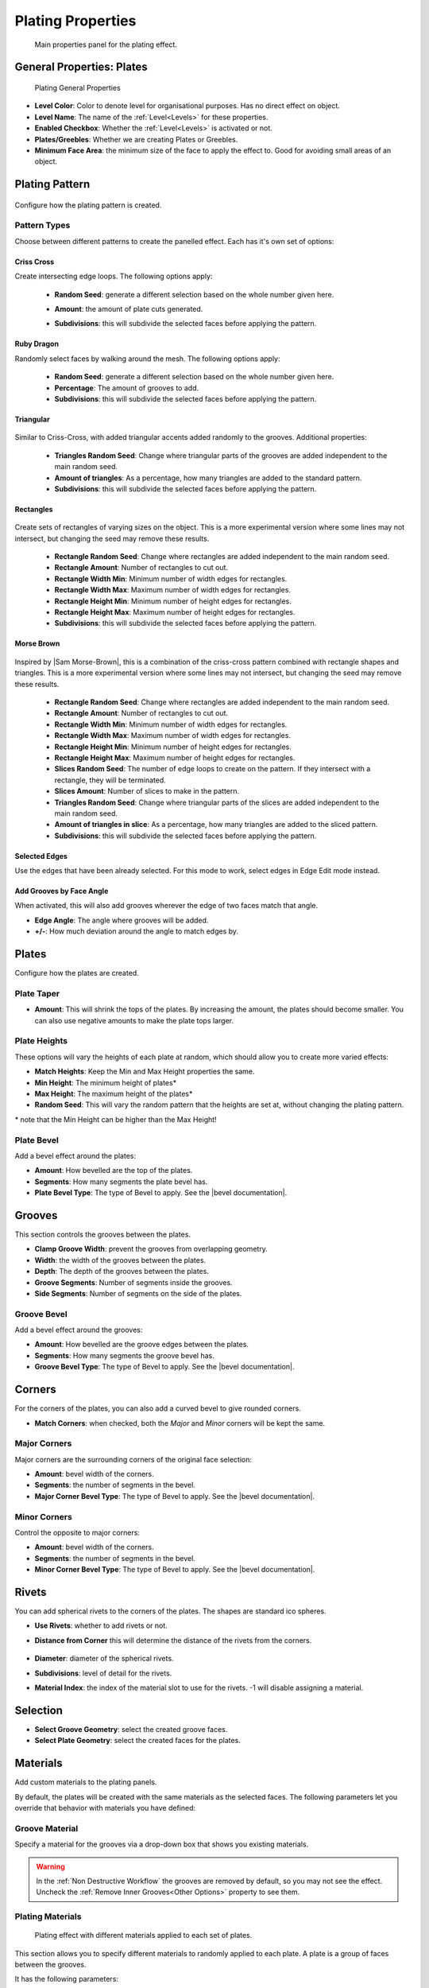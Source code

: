 ######################
Plating Properties
######################


.. figure:: ../../images/properties_panel_plates.jpg
    :alt: Main Control Panel

    Main properties panel for the plating effect.

**********************************
General Properties: Plates
**********************************

.. figure:: ../../images/plating_level_props.jpg
    :alt: Main Control Panel

    Plating General Properties

* **Level Color**: Color to denote level for organisational purposes.  Has no direct effect on object.
* **Level Name**: The name of the :ref:`Level<Levels>` for these properties.
* **Enabled Checkbox**: Whether the :ref:`Level<Levels>` is activated or not.
* **Plates/Greebles**: Whether we are creating Plates or Greebles.
* **Minimum Face Area**: the minimum size of the face to apply the effect to.  Good for avoiding small areas of an object.

**********************************
Plating Pattern
**********************************

.. figure:: ../../images/pattern_type_props.jpg
    :alt: Platng Pattern Props


Configure how the plating pattern is created.

Pattern Types
==================

.. image:: ../../images/pattern_type.jpg
    :alt: Pattern Type Option

Choose between different patterns to create the panelled effect.  Each has it's own set of options:

Criss Cross
-----------

.. image:: ../../images/pattern_crisscross.jpg
    :alt: Criss Cross Pattern

Create intersecting edge loops. The following options apply:
  
    * **Random Seed**: generate a different selection based on the whole number given here.

    * **Amount**: the amount of plate cuts generated.

    * **Subdivisions**: this will subdivide the selected faces before applying the pattern. 
  
        .. image:: ../../images/pattern_subdivisions.gif
            :alt: Subdivisions at work

Ruby Dragon
-----------

.. image:: ../../images/pattern_ruby_dragon.jpg
    :alt: Ruby Dragon Pattern

Randomly select faces by walking around the mesh. The following options apply:

    * **Random Seed**: generate a different selection based on the whole number given here.

    * **Percentage**: The amount of grooves to add.

    * **Subdivisions**: this will subdivide the selected faces before applying the pattern. 

Triangular
----------------------

    .. image:: ../../images/pattern_triangular.jpg  
        :alt: Triangular Pattern

Similar to Criss-Cross, with added triangular accents added randomly to the grooves. Additional properties:

    * **Triangles Random Seed**: Change where triangular parts of the grooves are added independent to the main random seed.

    * **Amount of triangles**: As a percentage, how many triangles are added to the standard pattern.

    * **Subdivisions**: this will subdivide the selected faces before applying the pattern. 


Rectangles
----------------------

    .. image:: ../../images/pattern_rectangles.jpg  
        :alt: Morse Brown Pattern

Create sets of rectangles of varying sizes on the object.  This is a more experimental version where some lines may not intersect, but changing the seed may remove these results.

    * **Rectangle Random Seed**: Change where rectangles are added independent to the main random seed.

    * **Rectangle Amount**: Number of rectangles to cut out.
  
    * **Rectangle Width Min**: Minimum number of width edges for rectangles.

    * **Rectangle Width Max**: Maximum number of width edges for rectangles.

    * **Rectangle Height Min**: Minimum number of height edges for rectangles.

    * **Rectangle Height Max**: Maximum number of height edges for rectangles.

    * **Subdivisions**: this will subdivide the selected faces before applying the pattern. 



Morse Brown
----------------------

    .. image:: ../../images/pattern_morse-brown.jpg  
        :alt: Morse Brown Pattern

Inspired by |Sam Morse-Brown|, this is a combination of the criss-cross pattern combined with rectangle shapes and triangles.  This is a more experimental version where some lines may not intersect, but changing the seed may remove these results.

    * **Rectangle Random Seed**: Change where rectangles are added independent to the main random seed.

    * **Rectangle Amount**: Number of rectangles to cut out.
  
    * **Rectangle Width Min**: Minimum number of width edges for rectangles.

    * **Rectangle Width Max**: Maximum number of width edges for rectangles.

    * **Rectangle Height Min**: Minimum number of height edges for rectangles.

    * **Rectangle Height Max**: Maximum number of height edges for rectangles.

    * **Slices Random Seed**: The number of edge loops to create on the pattern.  If they intersect with a rectangle, they will be terminated.

    * **Slices Amount**: Number of slices to make in the pattern.

    * **Triangles Random Seed**: Change where triangular parts of the slices are added independent to the main random seed.

    * **Amount of triangles in slice**: As a percentage, how many triangles are added to the sliced pattern.

    * **Subdivisions**: this will subdivide the selected faces before applying the pattern. 


.. |Sam Morse-Brown| raw:: html

   <a href="https://twitter.com/ParallelMayhem" target="_blank">Sam Morse-Brown</a>


Selected Edges
----------------------

.. image:: ../../images/pattern_selected_edges.jpg  
    :alt: Selected Edges Pattern
  
Use the edges that have been already selected.  For this mode to work, select edges in Edge Edit mode instead.  


Add Grooves by Face Angle
-----------------------------

.. image:: ../../images/prop_face_angle.jpg  
    :alt: Face Angle Property

When activated, this will also add grooves wherever the edge of two faces match that angle.

.. image:: ../../images/prop_face_angle.gif  
    :alt: Face Angle Property

* **Edge Angle**: The angle where grooves will be added.

* **+/-**: How much deviation around the angle to match edges by. 

**********************************
Plates
**********************************

.. image:: ../../images/prop_plates.jpg
    :alt: Plates Properties

Configure how the plates are created.

Plate Taper
==================

.. image:: ../../images/prop_plates_anim.gif
    :alt: Plates Properties Animaton
    :width: 50%

* **Amount**: This will shrink the tops of the plates.  By increasing the amount, the plates should become smaller.  You can also use negative amounts to make the plate tops larger.

Plate Heights
==================

.. image:: ../../images/prop_match_heights.jpg
    :alt: Heights Properties

These options will vary the heights of each plate at random, which should allow you to create more varied effects:

.. image:: ../../images/prop_heights.gif
    :alt: Plates Properties Animaton
    :width: 50%

* **Match Heights**: Keep the Min and Max Height properties the same.
* **Min Height**: The minimum height of plates\*
* **Max Height**: The maximum height of the plates\*
* **Random Seed**: This will vary the random pattern that the heights are set at, without changing the plating pattern.

\* note that the Min Height can be higher than the Max Height!

Plate Bevel
==================

.. image:: ../../images/plate_bevel.jpg
    :alt: Plates Bevel
    :width: 50%

.. image:: ../../images/plate_bevel2.jpg
    :alt: Plates Bevel
    :width: 50%

Add a bevel effect around the plates:

* **Amount**: How bevelled are the top of the plates.
* **Segments**: How many segments the plate bevel has.
* **Plate Bevel Type**: The type of Bevel to apply. See the |bevel documentation|.

*****************************
Grooves
*****************************

This section controls the grooves between the plates.

.. image:: ../../images/prop_grooves.png
    :alt: Grooves Properties

* **Clamp Groove Width**: prevent the grooves from overlapping geometry.
* **Width**: the width of the grooves between the plates.
* **Depth**: The depth of the grooves between the plates.
* **Groove Segments**: Number of segments inside the grooves.
* **Side Segments**: Number of segments on the side of the plates.

Groove Bevel
========================

Add a bevel effect around the grooves:

* **Amount**: How bevelled are the groove edges between the plates.
* **Segments**: How many segments the groove bevel has.
* **Groove Bevel Type**: The type of Bevel to apply. See the |bevel documentation|.

*****************************
Corners
*****************************

For the corners of the plates, you can also add a curved bevel to give rounded corners.

.. image:: ../../images/prop_corners.jpg
    :alt: Corners Properties

* **Match Corners**: when checked, both the *Major* and *Minor* corners will be kept the same.

Major Corners
========================

Major corners are the surrounding corners of the original face selection:

.. image:: ../../images/prop_major_corners.gif
    :alt: Major Corners Anim

* **Amount**: bevel width of the corners.
* **Segments**: the number of segments in the bevel.
* **Major Corner Bevel Type**: The type of Bevel to apply. See the |bevel documentation|.

Minor Corners
========================


Control the opposite to major corners:

.. image:: ../../images/prop_minor_corners.png
    :alt: Minor Corners

* **Amount**: bevel width of the corners.
* **Segments**: the number of segments in the bevel.
* **Minor Corner Bevel Type**: The type of Bevel to apply. See the |bevel documentation|.



.. |bevel documentation| raw:: html

   <a href="https://docs.blender.org/manual/en/dev/modeling/meshes/editing/subdividing/bevel.html" target="_blank">bevel documentation</a>


*****************************
Rivets
*****************************


.. image:: ../../images/prop_rivets.png
    :alt: Rivets Properties

You can add spherical rivets to the corners of the plates.  The shapes are standard ico spheres.

.. image:: ../../images/prop_rivets_pic.png
    :alt: Rivets
    :width: 50%

* **Use Rivets**: whether to add rivets or not.
* **Distance from Corner** this will determine the distance of the rivets from the corners.

    .. image:: ../../images/prop_rivets_dist_corner.gif
        :alt: Rivets Distance from Corner

* **Diameter**: diameter of the spherical rivets.
* **Subdivisions**: level of detail for the rivets.
* **Material Index**: the index of the material slot to use for the rivets.  -1 will disable assigning a material.

*****************************
Selection
*****************************

.. image:: ../../images/prop_selection.png
    :alt: Selection Properties

* **Select Groove Geometry**: select the created groove faces.
* **Select Plate Geometry**: select the created faces for the plates.

*****************************
Materials
*****************************

Add custom materials to the plating panels.  

By default, the plates will be created with the same materials as the selected faces. The following parameters let you override that behavior with materials you have defined:

.. image:: ../../images/prop_materials.png
    :alt: Selection Properties

Groove Material
=========================

.. image:: ../../images/prop_mat_groove.png
    :alt: Selection Properties


Specify a material for the grooves via a drop-down box that shows you existing materials.

.. warning::
   In the :ref:`Non Destructive Workflow` the grooves are removed by default, so you may not see the effect.  Uncheck the :ref:`Remove Inner Grooves<Other Options>` property to see them.


Plating Materials
===========================

.. figure:: ../../images/prop_plating_mats.png
    :alt: Plating Material Properties

    Plating effect with different materials applied to each set of plates.

This section allows you to specify different materials to randomly applied to each plate.  A plate is a group of faces between the grooves.

It has the following parameters:

.. figure:: ../../images/prop_plating_mat.png
    :alt: Plating Material Properties

* **No. of Plating Materials**: The number of different materials to be randomly applied to the plates.  Increasing this number will create new material drop-down boxes for you to populate\*:

    .. figure:: ../../images/prop_plating_mat2.png
        :alt: Plating Material Properties

    \* There is a known bug in Blender where by pressing the 'X' the menu will disappear in the :ref:`Destructive Workflow`.  Use the number of plating materials parameter to control the number of materials instead.


* **Add Vertex Colors**: Add a vertex color group called plating_color to the plates.  A random color value is assigned per plate. 
* **Vertex Color Random Seed**: You can change these random colors by altering thia value. You can then use this in a material shader to control the color of a material: 
  
    .. figure:: ../../images/prop_plating_mat_vertex_cs.gif
        :alt: Vertex Color Properties

        Different seed values being applied to the vertex color layer.

    .. figure:: ../../images/vertex_color_mat_example.png
        :alt: Vertex Color Example Material

        Simple example of a vertex color layer controlling a material.

*****************************
Other Options
*****************************

.. image:: ../../images/prop_other_options.jpg
    :alt: other Options

* **Mark UV Seams**: mark UV Seams around the plates for texture mapping purposes.
* **Edge Split**: this will split the groove edges to make sure the outer plates remain smooth.
* **Remove Grooves**: completely remove the grooves and just leave the plates. Useful with Solidify modifier.
* **Remove Inner Grooves**: This allows you to remove just the inner groove faces.  Useful in the :ref:`Non Destructive Workflow` when you just want the plates and sides.
* **Edge Selection Only**: only select the edges, without the mesh being edited.  Useful if you want to perform custom operations on the selection.
* **Shade Smooth**: All faces will have their shading set to *smooth*.

*****************************
UV Projection
*****************************

.. image:: ../../images/prop_UV_limit.jpg
    :alt: UV Projection on Plates

The Plates will automatically have Blender's |UV Smart Projection| algorithm applied to generate UVs for texturing. 

* **UV Projection Limit**: This controls how faces are grouped: a higher limit will lead to many small groups but less distortion, while a lower limit will create fewer groups at the expense of more distortion.

.. image:: ../../images/prop_UV_projection.jpg
    :alt: UV Projection on Plates


.. |UV Smart Projection| raw:: html

   <a href="https://docs.blender.org/manual/en/2.79/editors/uv_image/uv/editing/unwrapping/mapping_types.html#smart-uv-project" target="_blank">UV Smart Projection</a>


*****************************
Smoothing
*****************************

.. image:: ../../images/prop_auto_smooth.jpg
    :alt: UV Projection on Plates

When checked, the whole object will have |auto smoothing| applied and is controlled by the **Auto Smooth Angle**.


.. |auto smoothing| raw:: html

   <a href="https://docs.blender.org/manual/en/2.79/modeling/meshes/editing/normals.html#auto-smooth" target="_blank">auto smoothing</a>
